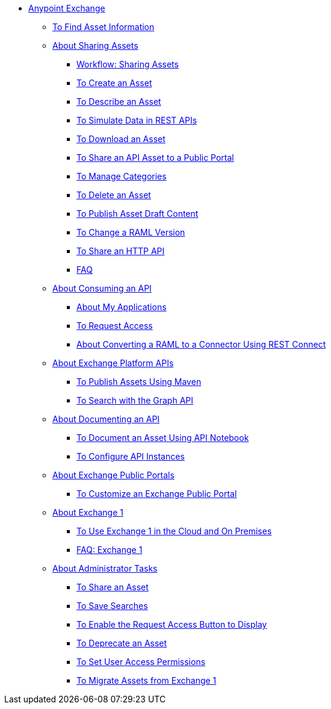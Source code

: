 // Anypoint Exchange ToC

* link:/anypoint-exchange/[Anypoint Exchange]
** link:/anypoint-exchange/to-find-info[To Find Asset Information]
** link:/anypoint-exchange/about-sharing-assets[About Sharing Assets]
*** link:/anypoint-exchange/workflow-sharing-assets[Workflow: Sharing Assets]
*** link:/anypoint-exchange/to-create-an-asset[To Create an Asset]
*** link:/anypoint-exchange/to-describe-an-asset[To Describe an Asset]
*** link:/anypoint-exchange/ex2-to-simulate-api-data[To Simulate Data in REST APIs]
*** link:/anypoint-exchange/to-download-an-asset[To Download an Asset]
*** link:/anypoint-exchange/to-share-api-asset-to-portal[To Share an API Asset to a Public Portal]
*** link:/anypoint-exchange/to-manage-categories[To Manage Categories]
*** link:/anypoint-exchange/to-delete-asset[To Delete an Asset]
*** link:/anypoint-exchange/to-publish-an-asset[To Publish Asset Draft Content]
*** link:/anypoint-exchange/to-change-raml-version[To Change a RAML Version]
*** link:/anypoint-exchange/to-share-an-http-api[To Share an HTTP API]
*** link:/anypoint-exchange/exchange2-faq[FAQ]
** link:/anypoint-exchange/about-api-use[About Consuming an API]
*** link:/anypoint-exchange/about-my-applications[About My Applications]
*** link:/anypoint-exchange/to-request-access[To Request Access]
*** link:/anypoint-exchange/to-deploy-using-rest-connect[About Converting a RAML to a Connector Using REST Connect]
** link:/anypoint-exchange/about-platform-apis[About Exchange Platform APIs]
*** link:/anypoint-exchange/to-publish-assets-maven[To Publish Assets Using Maven]
*** link:/anypoint-exchange/to-search-with-graph-api[To Search with the Graph API]
** link:/anypoint-exchange/about-documenting-an-api[About Documenting an API]
*** link:/anypoint-exchange/to-use-api-notebook[To Document an Asset Using API Notebook]
*** link:/anypoint-exchange/to-configure-api-settings[To Configure API Instances]
** link:/anypoint-exchange/about-portals[About Exchange Public Portals]
*** link:/anypoint-exchange/to-customize-portal[To Customize an Exchange Public Portal]
** link:/anypoint-exchange/about-exchange1[About Exchange 1]
*** link:/anypoint-exchange/exchange1[To Use Exchange 1 in the Cloud and On Premises]
*** link:/anypoint-exchange/exchange1-faq[FAQ: Exchange 1]
** link:/anypoint-exchange/about-administration-tasks[About Administrator Tasks]
*** link:/anypoint-exchange/to-share-an-asset-with-a-user[To Share an Asset]
*** link:/anypoint-exchange/to-save-searches[To Save Searches]
*** link:/anypoint-exchange/to-enable-the-request-access-button[To Enable the Request Access Button to Display]
*** link:/anypoint-exchange/to-deprecate-asset[To Deprecate an Asset]
*** link:/anypoint-exchange/to-set-permissions[To Set User Access Permissions]
*** link:/anypoint-exchange/migrate[To Migrate Assets from Exchange 1]
